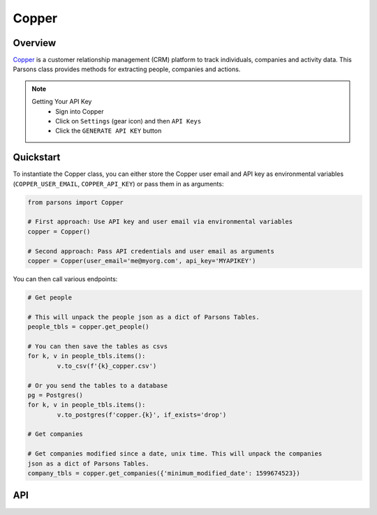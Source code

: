 Copper
========

********
Overview
********

`Copper <https://copper.com>`_ is a customer relationship management (CRM) platform to track individuals, companies
and activity data. This Parsons class provides methods for extracting people, companies and actions.

.. note::
	Getting Your API Key
		- Sign into Copper
		- Click on ``Settings`` (gear icon) and then ``API Keys``
		- Click the ``GENERATE API KEY`` button

**********
Quickstart
**********

To instantiate the Copper class, you can either store the Copper user email and 
API key as environmental variables (``COPPER_USER_EMAIL``, ``COPPER_API_KEY``)
or pass them in as arguments:

.. code-block:: python

   from parsons import Copper

   # First approach: Use API key and user email via environmental variables
   copper = Copper()

   # Second approach: Pass API credentials and user email as arguments
   copper = Copper(user_email='me@myorg.com', api_key='MYAPIKEY')

You can then call various endpoints:

.. code-block:: python

	# Get people

	# This will unpack the people json as a dict of Parsons Tables. 
	people_tbls = copper.get_people()

	# You can then save the tables as csvs
	for k, v in people_tbls.items():
		v.to_csv(f'{k}_copper.csv')

	# Or you send the tables to a database
	pg = Postgres()
	for k, v in people_tbls.items():
		v.to_postgres(f'copper.{k}', if_exists='drop')

	# Get companies

	# Get companies modified since a date, unix time. This will unpack the companies
	json as a dict of Parsons Tables. 
	company_tbls = copper.get_companies({'minimum_modified_date': 1599674523})


***
API
***

.. autoclass :: parsons.Copper
   :inherited-members:
